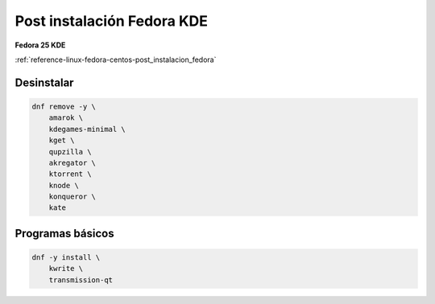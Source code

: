 .. _reference-linux-fedora-centos-post_instalacion_fedora_kde:

###########################
Post instalación Fedora KDE
###########################

**Fedora 25 KDE**

:ref:`reference-linux-fedora-centos-post_instalacion_fedora`

Desinstalar
***********

.. code-block:: bash

    dnf remove -y \
        amarok \
        kdegames-minimal \
        kget \
        qupzilla \
        akregator \
        ktorrent \
        knode \
        konqueror \
        kate

Programas básicos
*****************

.. code-block:: bash

    dnf -y install \
        kwrite \
        transmission-qt
